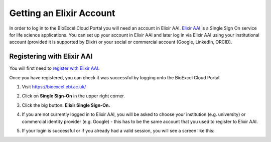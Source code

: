 =============================
Getting an Elixir Account
=============================

In order to log in to the BioExcel Cloud Portal you will need an account in Elixir AAI. `Elixir AAI
<https://elixir-europe.org/services/compute/aai/>`_ is a Single Sign On service for life science applications. You can set up your account in Elixir AAI and later log in via Elixir AAI using your institutional account (provided it is supported by Elixir) or your social or commercial account (Google, LinkedIn, ORCID).

Registering with Elixir AAI
===========================

You will first need to `register with Elixir AAI
<https://elixir-europe.org/register>`_.

Once you have registered, you can check it was successful by logging onto the BioExcel Cloud Portal.

1. Visit https://bioexcel.ebi.ac.uk/
2. Click on **Single Sign-On** in the upper right corner.
3. Click the big button: **Elixir Single Sign-On.**
4. If you are not currently logged in to Elixir AAI, you will be asked to choose your institution (e.g. university) or commercial identity provider (e.g. Google) - this has to be the same account that you used to register to Elixir AAI.
5. If your login is successful or if you already had a valid session, you will see a screen like this:

   .. image:: images/image1.png
      :width: 600



